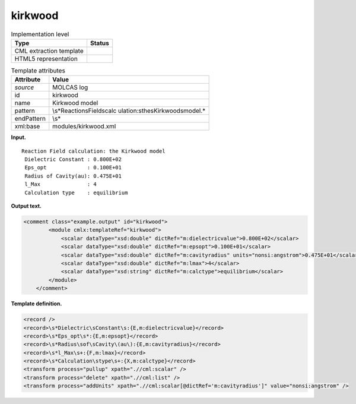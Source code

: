 .. _kirkwood-d3e19348:

kirkwood
========

.. table:: Implementation level

   +-----------------------------------+-----------------------------------+
   | Type                              | Status                            |
   +===================================+===================================+
   | CML extraction template           | |image0|                          |
   +-----------------------------------+-----------------------------------+
   | HTML5 representation              | |image1|                          |
   +-----------------------------------+-----------------------------------+

.. table:: Template attributes

   +-----------------------------------+-----------------------------------+
   | Attribute                         | Value                             |
   +===================================+===================================+
   | *source*                          | MOLCAS log                        |
   +-----------------------------------+-----------------------------------+
   | id                                | kirkwood                          |
   +-----------------------------------+-----------------------------------+
   | name                              | Kirkwood model                    |
   +-----------------------------------+-----------------------------------+
   | pattern                           | \\s*Reaction\sField\scalc         |
   |                                   | ulation:\sthe\sKirkwood\smodel.\* |
   +-----------------------------------+-----------------------------------+
   | endPattern                        | \\s\*                             |
   +-----------------------------------+-----------------------------------+
   | xml:base                          | modules/kirkwood.xml              |
   +-----------------------------------+-----------------------------------+

**Input.**

::

        Reaction Field calculation: the Kirkwood model
         Dielectric Constant : 0.800E+02
         Eps_opt             : 0.100E+01
         Radius of Cavity(au): 0.475E+01
         l_Max               : 4
         Calculation type    : equilibrium 
    
       

**Output text.**

.. code:: xml

   <comment class="example.output" id="kirkwood">
           <module cmlx:templateRef="kirkwood">
               <scalar dataType="xsd:double" dictRef="m:dielectricvalue">0.800E+02</scalar>
               <scalar dataType="xsd:double" dictRef="m:epsopt">0.100E+01</scalar>
               <scalar dataType="xsd:double" dictRef="m:cavityradius" units="nonsi:angstrom">0.475E+01</scalar>
               <scalar dataType="xsd:double" dictRef="m:lmax">4</scalar>
               <scalar dataType="xsd:string" dictRef="m:calctype">equilibrium</scalar>
           </module> 
       </comment>

**Template definition.**

.. code:: xml

   <record />
   <record>\s*Dielectric\sConstant\s:{E,m:dielectricvalue}</record>
   <record>\s*Eps_opt\s*:{E,m:epsopt}</record>
   <record>\s*Radius\sof\sCavity\(au\):{E,m:cavityradius}</record>
   <record>\s*l_Max\s+:{F,m:lmax}</record>
   <record>\s*Calculation\stype\s+:{X,m:calctype}</record>
   <transform process="pullup" xpath=".//cml:scalar" />
   <transform process="delete" xpath=".//cml:list" />
   <transform process="addUnits" xpath=".//cml:scalar[@dictRef='m:cavityradius']" value="nonsi:angstrom" />

.. |image0| image:: ../../imgs/Total.png
.. |image1| image:: ../../imgs/Total.png
